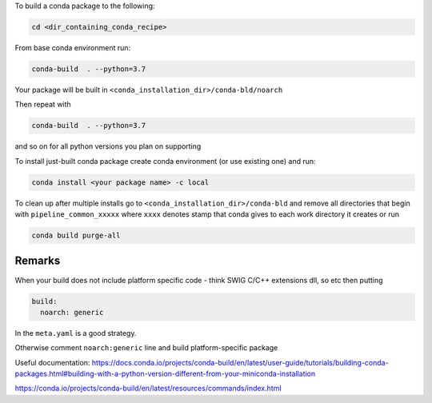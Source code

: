 To build a conda package to the following:

.. code-block:: console

    cd <dir_containing_conda_recipe>

From base conda environment run:

.. code-block:: console

    conda-build  . --python=3.7

Your package will be built in ``<conda_installation_dir>/conda-bld/noarch``

Then repeat with

.. code-block:: console

    conda-build  . --python=3.7

and so on for all python versions you plan on supporting

To install just-built conda package create conda environment (or use existing one) and run:

.. code-block:: console

    conda install <your package name> -c local


To clean up after multiple installs go to ``<conda_installation_dir>/conda-bld`` and remove
all directories that begin with ``pipeline_common_xxxxx`` where ``xxxx`` denotes stamp that conda
gives to each work directory it creates or run

.. code-block:: console

    conda build purge-all

Remarks
-------

When your build does not include platform specific code - think SWIG C/C++ extensions dll, so etc
then putting

.. code-block:: python

    build:
      noarch: generic

In the ``meta.yaml`` is a good strategy.

Otherwise comment ``noarch:generic`` line and build platform-specific package

Useful documentation:
https://docs.conda.io/projects/conda-build/en/latest/user-guide/tutorials/building-conda-packages.html#building-with-a-python-version-different-from-your-miniconda-installation

https://conda.io/projects/conda-build/en/latest/resources/commands/index.html



